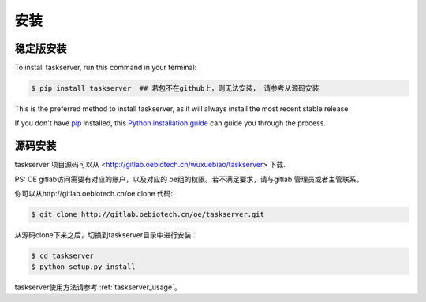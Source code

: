 .. highlight:: shell

============
安装
============


稳定版安装
--------------

To install taskserver, run this command in your terminal:

.. code-block:: console

    $ pip install taskserver  ## 若包不在github上，则无法安装， 请参考从源码安装

This is the preferred method to install taskserver, as it will always install the most recent stable release.

If you don't have `pip`_ installed, this `Python installation guide`_ can guide
you through the process.

.. _pip: https://pip.pypa.io
.. _Python installation guide: http://docs.python-guide.org/en/latest/starting/installation/


源码安装
------------

taskserver 项目源码可以从 <http://gitlab.oebiotech.cn/wuxuebiao/taskserver> 下载.

PS: OE gitlab访问需要有对应的账户，以及对应的 oe组的权限。若不满足要求，请与gitlab 管理员或者主管联系。

你可以从http://gitlab.oebiotech.cn/oe clone 代码:

.. code-block:: console

    $ git clone http://gitlab.oebiotech.cn/oe/taskserver.git

从源码clone下来之后，切换到taskserver目录中进行安装：

.. code-block:: console

    $ cd taskserver
    $ python setup.py install

taskserver使用方法请参考 :ref:`taskserver_usage`。


